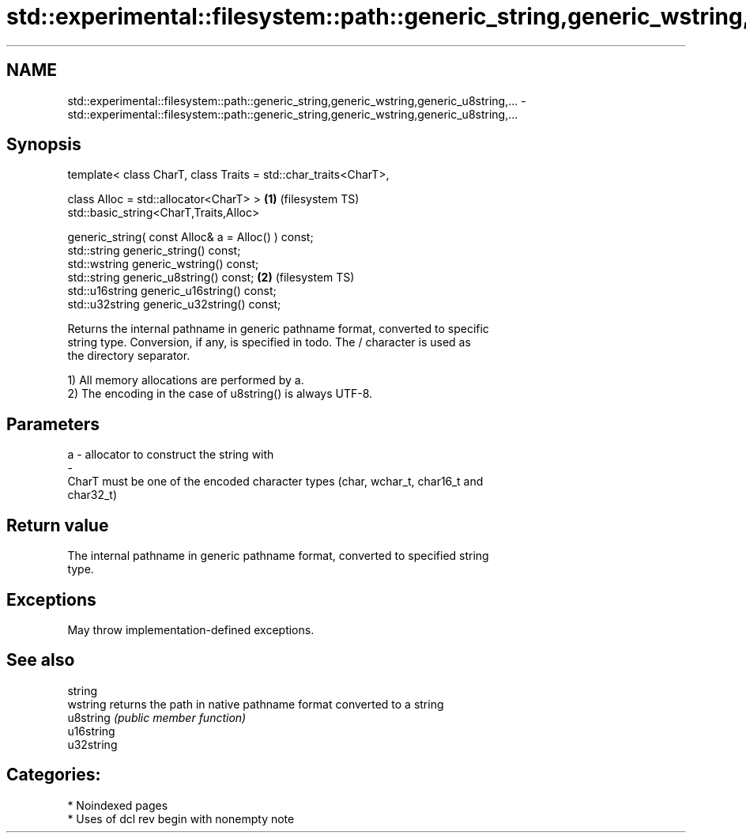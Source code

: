 .TH std::experimental::filesystem::path::generic_string,generic_wstring,generic_u8string,... 3 "2024.06.10" "http://cppreference.com" "C++ Standard Libary"
.SH NAME
std::experimental::filesystem::path::generic_string,generic_wstring,generic_u8string,... \- std::experimental::filesystem::path::generic_string,generic_wstring,generic_u8string,...

.SH Synopsis
   template< class CharT, class Traits = std::char_traits<CharT>,

             class Alloc = std::allocator<CharT> >                \fB(1)\fP (filesystem TS)
   std::basic_string<CharT,Traits,Alloc>

       generic_string( const Alloc& a = Alloc() ) const;
   std::string generic_string() const;
   std::wstring generic_wstring() const;
   std::string generic_u8string() const;                          \fB(2)\fP (filesystem TS)
   std::u16string generic_u16string() const;
   std::u32string generic_u32string() const;

   Returns the internal pathname in generic pathname format, converted to specific
   string type. Conversion, if any, is specified in todo. The / character is used as
   the directory separator.

   1) All memory allocations are performed by a.
   2) The encoding in the case of u8string() is always UTF-8.

.SH Parameters

   a                -                allocator to construct the string with
   -
   CharT must be one of the encoded character types (char, wchar_t, char16_t and
   char32_t)

.SH Return value

   The internal pathname in generic pathname format, converted to specified string
   type.

.SH Exceptions

   May throw implementation-defined exceptions.

.SH See also

   string
   wstring   returns the path in native pathname format converted to a string
   u8string  \fI(public member function)\fP
   u16string
   u32string

.SH Categories:
     * Noindexed pages
     * Uses of dcl rev begin with nonempty note
